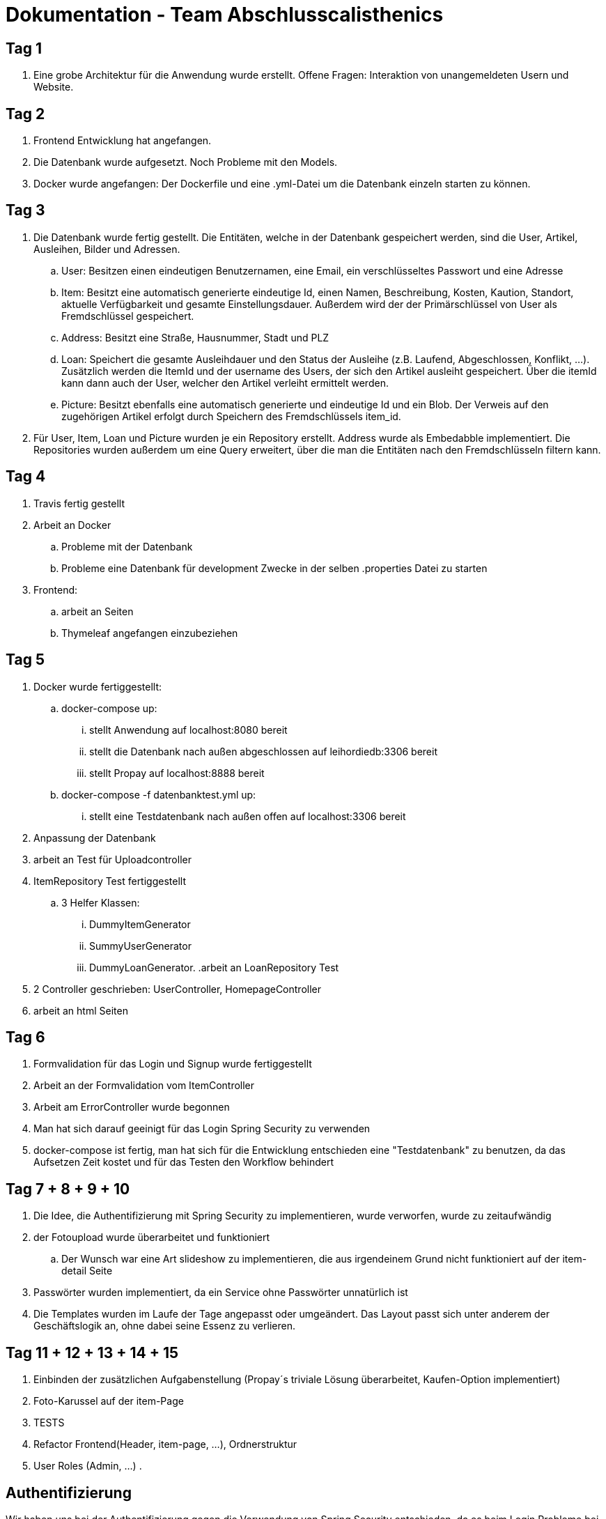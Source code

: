 # Dokumentation - Team Abschlusscalisthenics


## Tag 1

. Eine grobe Architektur für die Anwendung wurde erstellt.
Offene Fragen: Interaktion von unangemeldeten Usern und Website.

## Tag 2
. Frontend Entwicklung hat angefangen.
. Die Datenbank wurde aufgesetzt. Noch Probleme mit den Models.
. Docker wurde angefangen: Der Dockerfile und eine .yml-Datei um die Datenbank einzeln starten zu können.

## Tag 3
. Die Datenbank wurde fertig gestellt. Die Entitäten, welche in der Datenbank gespeichert werden,
sind die User, Artikel, Ausleihen, Bilder und Adressen.
.. User: Besitzen einen eindeutigen Benutzernamen, eine Email, ein verschlüsseltes Passwort
und eine Adresse
.. Item: Besitzt eine automatisch generierte eindeutige Id, einen Namen, Beschreibung,
Kosten, Kaution, Standort, aktuelle Verfügbarkeit und gesamte Einstellungsdauer.
Außerdem wird der der Primärschlüssel von User als Fremdschlüssel gespeichert.
.. Address: Besitzt eine Straße, Hausnummer, Stadt und PLZ
.. Loan: Speichert die gesamte Ausleihdauer und den Status der Ausleihe (z.B. Laufend,
  Abgeschlossen, Konflikt, ...). Zusätzlich werden die ItemId und der username des Users, der
  sich den Artikel ausleiht gespeichert. Über die itemId kann dann auch der User, welcher
  den Artikel verleiht ermittelt werden.
.. Picture: Besitzt ebenfalls eine automatisch generierte und eindeutige Id und ein Blob.
Der Verweis auf den zugehörigen Artikel erfolgt durch Speichern des Fremdschlüssels item_id.

. Für User, Item, Loan und Picture wurden je ein Repository erstellt. Address wurde als Embedabble
implementiert. Die Repositories wurden außerdem um eine Query erweitert, über die man die Entitäten
nach den Fremdschlüsseln filtern kann.

## Tag 4
. Travis fertig gestellt
. Arbeit an Docker
.. Probleme mit der Datenbank
.. Probleme eine Datenbank für development Zwecke in der selben .properties Datei zu starten
. Frontend:
.. arbeit an Seiten
.. Thymeleaf angefangen einzubeziehen


## Tag 5
. Docker wurde fertiggestellt:
.. docker-compose up:
... stellt Anwendung auf localhost:8080 bereit
... stellt die Datenbank nach außen abgeschlossen auf leihordiedb:3306 bereit
... stellt Propay auf localhost:8888 bereit
.. docker-compose -f datenbanktest.yml up:
... stellt eine Testdatenbank nach außen offen auf localhost:3306 bereit
. Anpassung der Datenbank
. arbeit an Test für Uploadcontroller
. ItemRepository Test fertiggestellt
.. 3 Helfer Klassen:
... DummyItemGenerator
... SummyUserGenerator
... DummyLoanGenerator.
.arbeit an LoanRepository Test
. 2 Controller geschrieben: UserController, HomepageController
. arbeit an html Seiten

## Tag 6
. Formvalidation für das Login und Signup wurde fertiggestellt
. Arbeit an der Formvalidation vom ItemController
. Arbeit am ErrorController wurde begonnen
. Man hat sich darauf geeinigt für das Login Spring Security zu verwenden
. docker-compose ist fertig, man hat sich für die Entwicklung entschieden eine "Testdatenbank" zu benutzen,
da das Aufsetzen Zeit kostet und für das Testen den Workflow behindert

## Tag 7 + 8 + 9 + 10
. Die Idee, die Authentifizierung mit Spring Security zu implementieren, wurde verworfen, wurde zu zeitaufwändig
. der Fotoupload wurde überarbeitet und funktioniert
.. Der Wunsch war eine Art slideshow zu implementieren, die aus irgendeinem Grund nicht funktioniert
auf der item-detail Seite
. Passwörter wurden implementiert, da ein Service ohne Passwörter unnatürlich ist
. Die Templates wurden im Laufe der Tage angepasst oder umgeändert. Das Layout passt sich unter anderem der Geschäftslogik
an, ohne dabei seine Essenz zu verlieren.

## Tag 11 + 12 + 13 + 14 + 15
. Einbinden der zusätzlichen Aufgabenstellung (Propay´s triviale Lösung überarbeitet, Kaufen-Option implementiert)
. Foto-Karussel auf der item-Page
. TESTS
. Refactor Frontend(Header, item-page, ...), Ordnerstruktur
. User Roles (Admin, ...)
.


## Authentifizierung
Wir haben uns bei der Authentifizierung gegen die Verwendung von Spring Security
entschieden, da es beim Login Probleme bei der Umsetzung der vorher definierten
User Datenbank gab. +
Stattdessen haben wir die Authentifizierung mit einem Interceptor und einer
Session-Datenbank umgesetzt. Beim Einloggen wird ein Session-Cookie gesetzt,
der in der Session-Datenbank gemeinsam mit dem User abgespeichert wird, wodurch
jeder einzelne Nutzer eindeutig identifiziert werden kann. Der Interceptor fängt
alle Anfragen auf zugriffsbeschränkte Seiten ab und prüft, ob der in der Anfrage
enthaltene Cookie in der Datenbank existiert. Ist dies der Fall wird der Nutzer
identifiziert und auf die angefragte Seite geleitet. Kann der Nutzer nicht identifiziert
werden, wird er auf die Login-Page weitergeleitet. +
Durch Ausnahmen ist es erlaubt die Start-, Login-, Registrierungs-, und Hilfeseite, sowie
alle Artikelseiten ohne Anmeldung zu erreichen. Meldet sich ein Nutzer ab,
wird die Session aus der Datenbank gelöscht.

## Einstellen von Artikeln
Um einen Artikel einzustellen, werden in einem Formular allgemeine Informationen
über den Artikel eingegeben. Durch eine Checkbox auf der Formularseite ist es dem
Nutzer auch möglich Artikel zum Verkauf anzubieten. +
Anschließend gibt es die Möglichkeit bis zu 10 Bilder des Artikels hochzuladen.
Aus Zeitgründen haben wir nur den zeitgleichen Upload eines einzigen Bildes
implementiert. Möchte man mehrere Bilder hochladen, muss man nacheinander auf Upload
klicken. +
Nach dem Hochladen der Fotos ist der Einstellprozess beendet und der Artikel ist in
der Artikelliste auf der Homepage zu finden.

## Benutzerkonto
Auf der Benutzerseite wird dem Nutzer eine Übersicht der Artikel, die
er eingestellt und selbst ausgeliehen hat, angezeigt. Es werden alle Anfragen
zum Verleihen aufgelistet und man hat die Möglichkeit diese anzunehmen oder abzulehnen.
Nimmt man eine Anfrage an, muss der Anbieter noch bestätigen, dass der Artikel abgeholt wurde
und am Ende muss man auch wieder angeben, wann der Artikel zurückgegeben wurde. +
Über das Menü hat der Nutzer Zugriff auf sein ProPay-Konto, wo er seinen Kontostand
erhöhen kann und alle Transaktionen an denen er beteiligt ist einsehen kann.

## Ausleihprozess
Um einen Artikel auszuleihen, muss ein eingeloggter User eine Anfrage an den
Anbieter senden und dabei die gewünschte Ausleihdauer angeben. Ein Artikel
ist immer für die angegebene max. Ausleihdauer verfügbar, wenn er online ist und
gerade nicht ausgeliehen wird. Möchte man einen Artikel nicht mehr anderen Nutzern
zur Verfügung stellen, muss man ihn löschen, da Artikel nicht automatisch von der
Seite genommen werden. +
Die Kaution des Artikels wird bereits nach Abschicken der Anfrage auf dem ProPay
Konto reserviert, um zu verhindern, dass beim Annehmen einer Anfrage das Geld für die
Reservierung nicht mehr verfügbar ist. +
Im nächsten Schritt entscheidet der Anbieter, ob er die Anfrage annehmen möchte oder nicht.
Wird die Anfrage angenommen ändert sich der Zustand der Ausleihe auf "accepted" und
der nächste Schritt erfordert die Abholung des Artikels am angegebenen Artikelstandort.
Wurde der Artikel abgeholt, muss der Anbieter dies in seinem Benutzerkonto bestätigen und
der Status der Ausleihe ändert sich zu "active". Ab diesem Zeitpunkt werden
die Tage der Ausleihe gezählt und der Anbieter muss am Ende bestätigen, dass er den
Artikel zurückerhalten hat. Erst wenn der Anbieter dies bestätigt, wird das Geld zwischen
den Konten transferiert. Besitzt die Person, die sich den Artikel ausgeliehen hat, nicht genug
Geld auf ihrem Konto wird eine Fehlermeldung dargestellt und der Anbieter kann einen
Konflikt eröffnen. +
Wird eine Leihfrist überschritten, wird beiden Parteien der Ausleihe beim Einloggen
eine Pop-Up Meldung angezeigt, in der die Artikel und die Überschreitungsdauer
dargestellt sind.


## Benötigte Änderungen für den Kaufprozess
Unsere Architektur hat es uns erlaubt, mit wenigen Ergänzungen und
Änderungen die Verkaufsoption in unser System zu integrieren. +
Dateien die hinzugefügt werden mussten: +

* BuyRepository.java
* BuyForm.java
* Buy.java
* BuyController.java

Das BuyRepository und das Buy-Model sind nötig, da genau wie mit dem
LoanRepository ein abgeschlossener Kauf gespeichert wird. Das erlaubt es auch
später noch käufe zurückverfolgen zu können. Das Buy-Model erlaubt es alle Daten
zu erfassen, die für einen Kaufvorgang wichtig sind. +
Der BuyController wurde benötigt um die Logik hinter den neuen Buttons, also das
Verkaufen, zu realisieren. Das BuyForm ist eine Hilfsklasse, die es ermöglicht,
weitere Daten an den Controller zu übergeben. +

Dateien die Verändert werden mussten: +

* Item.java
* user-shop.html
* item-detail.html

Item.java musste dahingehend angepasst werden, dass es noch möglich ist, einen
Verkaufspreis zu speichern.

Im Frontend mussten ebenfalls nicht viele Änderungen vorgenommen werden. Es
mussten lediglich ein Button zum kaufen eingefügt werden und die Möglichkeit für
einen Anbieter den Verkauf zu bestätigen oder abzulehnen. Dazu wurde eine
Abschnitt in der Ansicht von dem eigenen Benutzerkonto eingefügt, in der man die
Käufe die man getätigt hat sieht sowie die verkauften Artikel. Außerdem musste
das Formular mit dem ein neuer Artikel eingefügt wird angepasst werden, sodass
man einen Verkaufspreis festlegen kann.

## Konfliktlösung
Tritt ein Konflikt auf (z.B.: Ein Artikel wird nicht zurückgegeben, ein Artikel wird beschädigt zurückgegeben, ein Artikel wird
in beschädigtem Zustand verliehen), so besteht die Möglichkeit die Konfliktlösestelle zu kontaktieren. +
Um dies zu tun, geht man auf "Mein Konto" (im Header), dort sieht man den Button Konflikt. Wird Konflikt gedrückt, so
erscheint ein Pop-Up, welches auf den weiteren Verlauf der Konfliktlösung hinweist. So soll man eine Email mit detaillierter
Beschreibung des Problems an "conflict@leihordie.de" schicken. In dem Pop-Up sieht man den Betreff, welcher in der Email
verwendet werden soll. Anhand des Betreffs kann der Vorgang nachvollzogen werden und beide Seiten können vom Admin
angehört werden. +
Der Admin verwaltet die Konfliktlösestelle.

## Interpretierung
Beim Einstellen eines Artikels muss man keinen Abholort eingeben, da der Abholort automatisch
die Adresse des Users ist, welche beim Registrieren angegeben werden muss. Für uns war dies die logischere Entscheidung,
als bei jedem Artikel den man anbietet die geiche Adresse anzugeben. +
Der Leihende kann frühzeitig einen Artikel zurückgeben, dies muss allerdings von dem Verleihenden auf der Website bestätigt
werden. Somit kann der Ausleihprozess nur durch den Verleihenden frühzeitig abgebrochen werden. +
Um Missverständnisse zu verhindern, wird immer der Zeitraum, welcher bei der Anfrage angegeben wurde berechnet und es gibt
keinen Nachlass für die ausleihende Person, falls diese den Artikel frühzeitig zurückgibt.

## Datenbank
Wir haben uns für eine MySQL-Datenbank entschieden. Folgende Daten werden
in der Datenbank gespeichert:

. User: Jeder User wird mit seinen Credentials und seiner Adresse gespeichert.
Das Passwort wird dabei gehasht gespeichert.
. Transaction: Jede Transaktion wird mit Absender und Empfänger gespeichert, um
die Transaktionen später in dem Benutzerkonto darstellen zu können. Zusätzlich
wird ein Verwendungszweck und das Datum der Transaktion gespeichert.
. Session: Um jedem Session-Cookie einem User zuordnen zu können, werden SessionId +
User-EMail Paare abgespeichert. Diese werden immer angelegt, wenn man sich einloggt und
gelöscht, wenn man sich abmeldet.
. Picture: Zu jedem Artikel werden die Bilder mit ihrer Id und dem Datentyp gespeichert.
. Loan: Der Zustand jeder Ausleihe wird in der Datenbank verwaltet. Es gibt Verweise
auf den Artikel (und somit auch auf den Verleiher) und auf den User, der sich den Artikel
ausleiht. Außerdem werden Ausleih- und Rückgabedatum gespeichert, um verfolgen zu können, ob
die Ausleihfrist abgelaufen ist.
. Item: Artikel werden mit all ihren Informationen gespeichert. 
